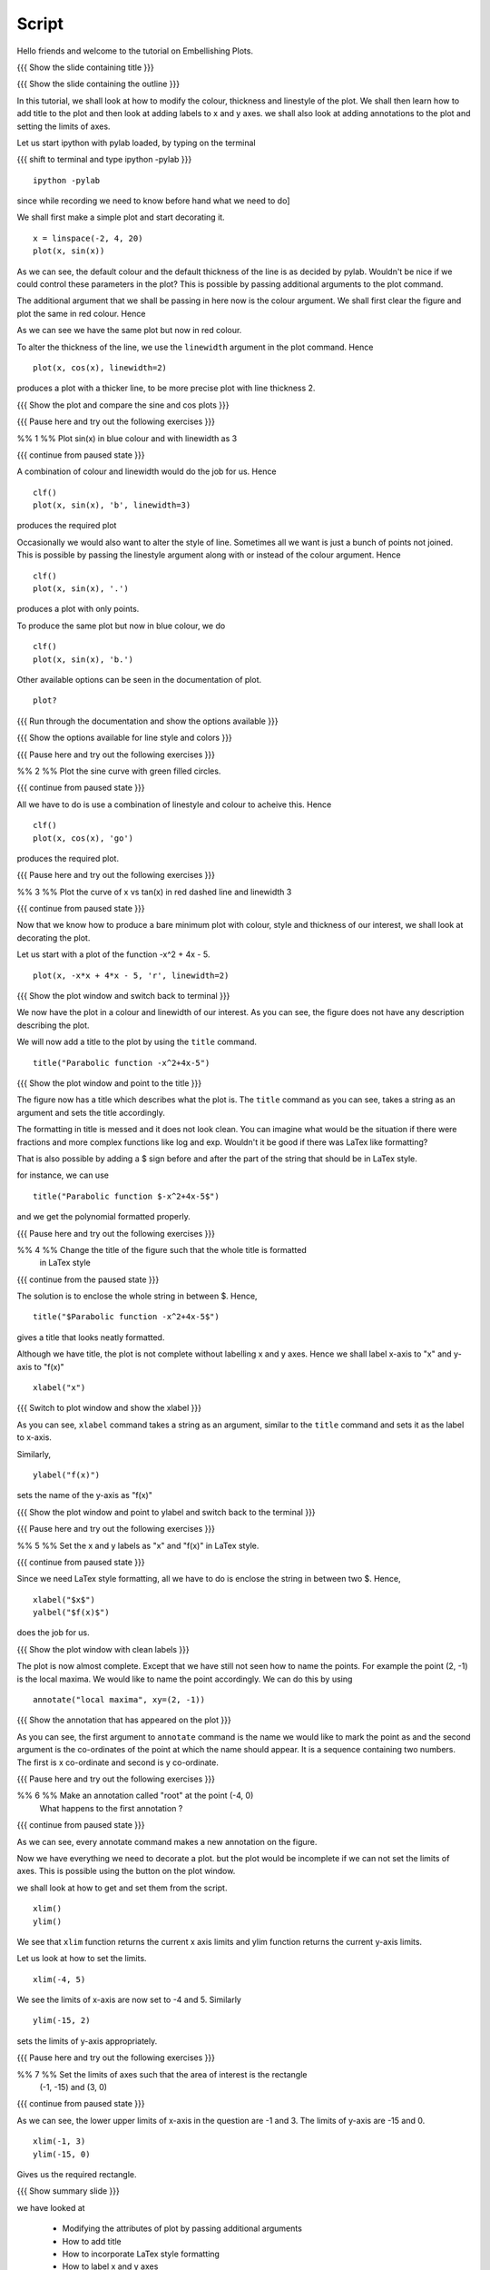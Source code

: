 .. Objectives
.. ----------

.. A - Students and teachers from Science and engineering backgrounds
   B - 
   C - 
   D - 

.. Prerequisites
.. -------------

..   1. Using the ``plot`` command interactively
     
.. Author              : Nishanth Amuluru
   Internal Reviewer   : 
   External Reviewer   :
   Checklist OK?       : <put date stamp here, if OK> [2010-10-05]

Script
------

Hello friends and welcome to the tutorial on Embellishing Plots.

{{{ Show the slide containing title }}}

{{{ Show the slide containing the outline }}}

In this tutorial, we shall look at how to modify the colour, thickness and 
linestyle of the plot. We shall then learn how to add title to the plot and 
then look at adding labels to x and y axes. we shall also look at adding 
annotations to the plot and setting the limits of axes.

Let us start ipython with pylab loaded, by typing on the terminal

{{{ shift to terminal and type ipython -pylab }}}

::

    ipython -pylab

.. #[madhu: I feel the instructions should precede the actual action,

since while recording we need to know before hand what we need to do]

We shall first make a simple plot and start decorating it.

.. #[madhu: start decorating it should be fine, with is not necessary]

::

    x = linspace(-2, 4, 20)
    plot(x, sin(x))

.. #[madhu: Standard is to choose between -50 to 50 or 0 to 50 with 100
     points right?]

As we can see, the default colour and the default thickness of the
line is as decided by pylab. Wouldn't be nice if we could control
these parameters in the plot? This is possible by passing additional
arguments to the plot command.

.. #[[Anoop: I think it will be good to rephrase the sentence]]
.. #[madhu: Why "you" here? Shouldn't this be "we" as decided? Also I
     added "the default" check the diff]

The additional argument that we shall be passing in here now is the
colour argument. We shall first clear the figure and plot the same in
red colour. Hence

.. #[Madhu: Note the diff for changes]
 ::

    clf()
    plot(x, sin(x), 'r')

As we can see we have the same plot but now in red colour.

.. #[Madhu: diff again]

To alter the thickness of the line, we use the ``linewidth`` argument in the plot
command. Hence
::

    plot(x, cos(x), linewidth=2)

produces a plot with a thicker line, to be more precise plot with line
thickness 2.

.. #[[Anoop: I guess it will be good if you say that it affects the
   same plot, as you have not cleared the figure]]
.. #[Madhu: To Anoop, not necessary I feel since they can see it?]

{{{ Show the plot and compare the sine and cos plots }}}

{{{ Pause here and try out the following exercises }}}

.. #[[Anoop: is the above a context switch for the person who does the
   recording, other wise if it an instruction to the person viewing
   the video, then I guess the three braces can be removed.]]

%% 1 %% Plot sin(x) in blue colour and with linewidth as 3

{{{ continue from paused state }}}

A combination of colour and linewidth would do the job for us. Hence
::

    clf()
    plot(x, sin(x), 'b', linewidth=3)

.. #[[Anoop: add clf()]]

produces the required plot

.. #[Nishanth]: I could not think of a SIMPLE recipe approach for
             introducing linestyle. Hence the naive approach.

.. #[[Anoop: I guess the recipe is fine, but would be better if you
   add the problem statement rather than just saying "let's do a simple
   plot"]]

.. #[Madhu: It is good enough.]

Occasionally we would also want to alter the style of line. Sometimes
all we want is just a bunch of points not joined. This is possible by
passing the linestyle argument along with or instead of the colour
argument. Hence ::

    clf()
    plot(x, sin(x), '.')

produces a plot with only points.

To produce the same plot but now in blue colour, we do
::

    clf()
    plot(x, sin(x), 'b.')

Other available options can be seen in the documentation of plot.
::

    plot?

{{{ Run through the documentation and show the options available }}}

{{{ Show the options available for line style and colors }}}

.. #[Madhu: The script needs to tell what needs to be shown or
     explained.]

{{{ Pause here and try out the following exercises }}}

.. #[[Anoop: same question as above, should it be read out?]]

%% 2 %% Plot the sine curve with green filled circles.

{{{ continue from paused state }}}

All we have to do is use a combination of linestyle and colour to acheive this.
Hence
::

    clf()
    plot(x, cos(x), 'go')

produces the required plot.

{{{ Pause here and try out the following exercises }}}

%% 3 %% Plot the curve of x vs tan(x) in red dashed line and linewidth 3

{{{ continue from paused state }}}

.. #[Madhu: I did not understand the question]

Now that we know how to produce a bare minimum plot with colour, style
and thickness of our interest, we shall look at decorating the plot.

Let us start with a plot of the function -x^2 + 4x - 5.
::

    plot(x, -x*x + 4*x - 5, 'r', linewidth=2)

{{{ Show the plot window and switch back to terminal }}}

We now have the plot in a colour and linewidth of our interest. As you can see,
the figure does not have any description describing the plot.

.. #[Madhu: Added "not". See the diff]

We will now add a title to the plot by using the ``title`` command.
::

    title("Parabolic function -x^2+4x-5") 

{{{ Show the plot window and point to the title }}}

The figure now has a title which describes what the plot is. The
``title`` command as you can see, takes a string as an argument and sets
the title accordingly.

.. #[Madhu: See the diff]

The formatting in title is messed and it does not look clean. You can imagine
what would be the situation if there were fractions and more complex functions
like log and exp. Wouldn't it be good if there was LaTex like formatting?

That is also possible by adding a $ sign before and after the part of the 
string that should be in LaTex style.

for instance, we can use
::

    title("Parabolic function $-x^2+4x-5$")

and we get the polynomial formatted properly.

.. #[Nishanth]: Unsure if I have to give this exercise since enclosing the whole
             string in LaTex style is not good

.. #[[Anoop: I guess you can go ahead with the LaTex thing, it's
     cool!]]
.. #[Madhu: Instead of saying LaTeX style you can say Typeset math
     since that is how it is called as. I am not sure as well. It
     doesn't really solve the purpose]

{{{ Pause here and try out the following exercises }}}

%% 4 %% Change the title of the figure such that the whole title is formatted
        in LaTex style

{{{ continue from the paused state }}}

The solution is to enclose the whole string in between $. Hence,
::

    title("$Parabolic function -x^2+4x-5$")

gives a title that looks neatly formatted.

Although we have title, the plot is not complete without labelling x
and y axes. Hence we shall label x-axis to "x" and y-axis to "f(x)" ::

    xlabel("x")

{{{ Switch to plot window and show the xlabel }}}

As you can see, ``xlabel`` command takes a string as an argument,
similar to the ``title`` command and sets it as the label to x-axis.

.. #[See the diff]

Similarly,
::

    ylabel("f(x)")

sets the name of the y-axis as "f(x)"

{{{ Show the plot window and point to ylabel and switch back to the terminal }}}

{{{ Pause here and try out the following exercises }}}

%% 5 %% Set the x and y labels as "x" and "f(x)" in LaTex style.

{{{ continue from paused state }}}

Since we need LaTex style formatting, all we have to do is enclose the string
in between two $. Hence,
::

    xlabel("$x$")
    yalbel("$f(x)$")

does the job for us.

{{{ Show the plot window with clean labels }}}

The plot is now almost complete. Except that we have still not seen how to 
name the points. For example the point (2, -1) is the local maxima. We would
like to name the point accordingly. We can do this by using
::

    annotate("local maxima", xy=(2, -1))

{{{ Show the annotation that has appeared on the plot }}}

As you can see, the first argument to ``annotate`` command is the name we would
like to mark the point as and the second argument is the co-ordinates of the
point at which the name should appear. It is a sequence containing two numbers.
The first is x co-ordinate and second is y co-ordinate.

.. #[[Anoop: I think we should tell explicitely that xy takes a
   sequence or a tuple]]
.. #[Madhu: Agreed to what anoop says and also that xy= is the point
     part should be rephrased I think.]

{{{ Pause here and try out the following exercises }}}

%% 6 %% Make an annotation called "root" at the point (-4, 0)
        What happens to the first annotation ?

{{{ continue from paused state }}}

As we can see, every annotate command makes a new annotation on the figure.

Now we have everything we need to decorate a plot. but the plot would be
incomplete if we can not set the limits of axes. This is possible using the
button on the plot window.

we shall look at how to get and set them from the script.
::

    xlim()
    ylim()

We see that ``xlim`` function returns the current x axis limits and ylim
function returns the current y-axis limits.

Let us look at how to set the limits.
::

    xlim(-4, 5)

We see the limits of x-axis are now set to -4 and 5.
Similarly
::

    ylim(-15, 2)

sets the limits of y-axis appropriately.

{{{ Pause here and try out the following exercises }}}

%% 7 %% Set the limits of axes such that the area of interest is the rectangle
        (-1, -15) and (3, 0)

{{{ continue from paused state }}}

As we can see, the lower upper limits of x-axis in the question are -1 and 3.
The limits of y-axis are -15 and 0.

::

    xlim(-1, 3)
    ylim(-15, 0)

Gives us the required rectangle.

{{{ Show summary slide }}}

we have looked at 

 * Modifying the attributes of plot by passing additional arguments
 * How to add title
 * How to incorporate LaTex style formatting
 * How to label x and y axes
 * How to add annotations
 * How to set the limits of axes

{{{ Show the "sponsored by FOSSEE" slide }}}

.. #[Nishanth]: Will add this line after all of us fix on one.

This tutorial was created as a part of FOSSEE project, NME ICT, MHRD India

Hope you have enjoyed and found it useful.
Thankyou


